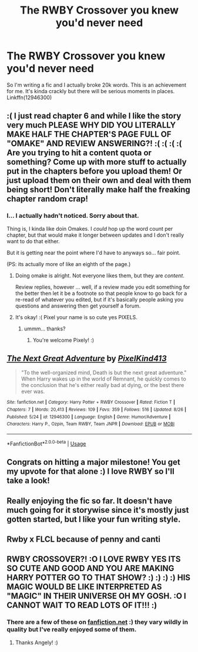 #+TITLE: The RWBY Crossover you knew you'd never need

* The RWBY Crossover you knew you'd never need
:PROPERTIES:
:Author: PixelKind
:Score: 4
:DateUnix: 1535403180.0
:DateShort: 2018-Aug-28
:END:
So I'm writing a fic and I actually broke 20k words. This is an achievement for me. It's kinda crackly but there will be serious moments in places. Linkffn(12946300)


** :( I just read chapter 6 and while I like the story very much PLEASE WHY DID YOU LITERALLY MAKE HALF THE CHAPTER'S PAGE FULL OF "OMAKE" AND REVIEW ANSWERING?! :( :( :( :( Are you trying to hit a content quota or something? Come up with more stuff to actually put in the chapters before you upload them! Or just upload them on their own and deal with them being short! Don't literally make half the freaking chapter random crap!
:PROPERTIES:
:Score: 8
:DateUnix: 1535407446.0
:DateShort: 2018-Aug-28
:END:

*** I... I actually hadn't noticed. Sorry about that.

Thing is, I kinda like doin Omakes. I /could/ hop up the word count per chapter, but that would make it longer between updates and I don't really want to do that either.

But it is getting near the point where I'd have to anyways so... fair point.

(PS: its actually more of like an eighth of the page.)
:PROPERTIES:
:Author: PixelKind
:Score: 4
:DateUnix: 1535423046.0
:DateShort: 2018-Aug-28
:END:

**** Doing omake is alright. Not everyone likes them, but they are /content/.

Review replies, however ... well, if a review made you edit something for the better then let it be a footnote so that people know to go back for a re-read of whatever you edited, but if it's basically people asking you questions and answering then get yourself a forum.
:PROPERTIES:
:Author: Kazeto
:Score: 2
:DateUnix: 1535504939.0
:DateShort: 2018-Aug-29
:END:


**** It's okay! :( Pixel your name is so cute yes PIXELS.
:PROPERTIES:
:Score: 0
:DateUnix: 1535423955.0
:DateShort: 2018-Aug-28
:END:

***** ummm... thanks?
:PROPERTIES:
:Author: PixelKind
:Score: 2
:DateUnix: 1535424460.0
:DateShort: 2018-Aug-28
:END:

****** You're welcome Pixely! :)
:PROPERTIES:
:Score: 0
:DateUnix: 1535425375.0
:DateShort: 2018-Aug-28
:END:


** [[https://www.fanfiction.net/s/12946300/1/][*/The Next Great Adventure/*]] by [[https://www.fanfiction.net/u/7719407/PixelKind413][/PixelKind413/]]

#+begin_quote
  "To the well-organized mind, Death is but the next great adventure." When Harry wakes up in the world of Remnant, he quickly comes to the conclusion that he's either really bad at dying, or the best there ever was.
#+end_quote

^{/Site/:} ^{fanfiction.net} ^{*|*} ^{/Category/:} ^{Harry} ^{Potter} ^{+} ^{RWBY} ^{Crossover} ^{*|*} ^{/Rated/:} ^{Fiction} ^{T} ^{*|*} ^{/Chapters/:} ^{7} ^{*|*} ^{/Words/:} ^{20,413} ^{*|*} ^{/Reviews/:} ^{109} ^{*|*} ^{/Favs/:} ^{359} ^{*|*} ^{/Follows/:} ^{516} ^{*|*} ^{/Updated/:} ^{8/26} ^{*|*} ^{/Published/:} ^{5/24} ^{*|*} ^{/id/:} ^{12946300} ^{*|*} ^{/Language/:} ^{English} ^{*|*} ^{/Genre/:} ^{Humor/Adventure} ^{*|*} ^{/Characters/:} ^{Harry} ^{P.,} ^{Ozpin,} ^{Team} ^{RWBY,} ^{Team} ^{JNPR} ^{*|*} ^{/Download/:} ^{[[http://www.ff2ebook.com/old/ffn-bot/index.php?id=12946300&source=ff&filetype=epub][EPUB]]} ^{or} ^{[[http://www.ff2ebook.com/old/ffn-bot/index.php?id=12946300&source=ff&filetype=mobi][MOBI]]}

--------------

*FanfictionBot*^{2.0.0-beta} | [[https://github.com/tusing/reddit-ffn-bot/wiki/Usage][Usage]]
:PROPERTIES:
:Author: FanfictionBot
:Score: 4
:DateUnix: 1535403189.0
:DateShort: 2018-Aug-28
:END:


** Congrats on hitting a major milestone! You get my upvote for that alone :) I love RWBY so I'll take a look!
:PROPERTIES:
:Author: SteamAngel
:Score: 2
:DateUnix: 1535410325.0
:DateShort: 2018-Aug-28
:END:


** Really enjoying the fic so far. It doesn't have much going for it storywise since it's mostly just gotten started, but I like your fun writing style.
:PROPERTIES:
:Author: hchan1
:Score: 2
:DateUnix: 1535475257.0
:DateShort: 2018-Aug-28
:END:


** Rwby x FLCL because of penny and canti
:PROPERTIES:
:Author: foxy60
:Score: 1
:DateUnix: 1541363452.0
:DateShort: 2018-Nov-05
:END:


** RWBY CROSSOVER?! :O I LOVE RWBY YES ITS SO CUTE AND GOOD AND YOU ARE MAKING HARRY POTTER GO TO THAT SHOW? :) :) :) :) HIS MAGIC WOULD BE LIKE INTERPRETED AS "MAGIC" IN THEIR UNIVERSE OH MY GOSH. :O I CANNOT WAIT TO READ LOTS OF IT!!! :)
:PROPERTIES:
:Score: -2
:DateUnix: 1535404499.0
:DateShort: 2018-Aug-28
:END:

*** There are a few of these on [[https://fanfiction.net][fanfiction.net]] :) they vary wildly in quality but I've really enjoyed some of them.
:PROPERTIES:
:Author: SteamAngel
:Score: 2
:DateUnix: 1535410391.0
:DateShort: 2018-Aug-28
:END:

**** Thanks Angely! :)
:PROPERTIES:
:Score: 2
:DateUnix: 1535410462.0
:DateShort: 2018-Aug-28
:END:
